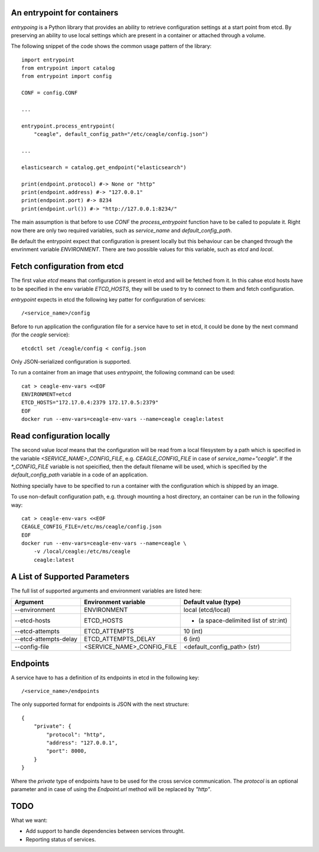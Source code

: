 ============================
An entrypoint for containers
============================

`entrypoing` is a Python library that provides an ability to retrieve
configuration settings at a start point from etcd. By preserving an ability
to use local settings which are present in a container or attached through
a volume.

The following snippet of the code shows the common usage pattern of
the library::

    import entrypoint
    from entrypoint import catalog
    from entrypoint import config

    CONF = config.CONF

    ...

    entrypoint.process_entrypoint(
        "ceagle", default_config_path="/etc/ceagle/config.json")

    ...

    elasticsearch = catalog.get_endpoint("elasticsearch")

    print(endpoint.protocol) #-> None or "http"
    print(endpoint.address) #-> "127.0.0.1"
    print(endpoint.port) #-> 8234
    print(endpoint.url()) #-> "http://127.0.0.1:8234/"



The main assumption is that before to use `CONF` the `process_entrypoint`
function have to be called to populate it. Right now there are only two
required variables, such as `service_name` and `default_config_path`.

Be default the entrypoint expect that configuration is present locally but this
behaviour can be changed through the envrinment variable `ENVIRONMENT`. There
are two possible values for this variable, such as `etcd` and `local`.

=============================
Fetch configuration from etcd
=============================

The first value `etcd` means that configuration is present in etcd and will be
fetched from it. In this cahse etcd hosts have to be specified in the env
variable `ETCD_HOSTS`, they will be used to try to connect to them and fetch
configuration.

`entrypoint` expects in etcd the following key patter for configuration of
services::

    /<service_name>/config

Before to run application the configuration file for a service have to set in
etcd, it could be done by the next command (for the `ceagle` service)::

    etcdctl set /ceagle/config < config.json

Only JSON-serialized configuration is supported.

To run a container from an image that uses `entrypoint`, the following
command can be used::

    cat > ceagle-env-vars <<EOF
    ENVIRONMENT=etcd
    ETCD_HOSTS="172.17.0.4:2379 172.17.0.5:2379"
    EOF
    docker run --env-vars=ceagle-env-vars --name=ceagle ceagle:latest

==========================
Read configuration locally
==========================

The second value `local` means that the configuration will be read from a local
filesystem by a path which is specified in the variable
`<SERVICE_NAME>_CONFIG_FILE`, e.g. `CEAGLE_CONFIG_FILE` in case of
`service_name="ceagle"`. If the `*_CONFIG_FILE` variable is not speicified,
then the default filename will be used, which is specified by the
`default_config_path` variable in a code of an application.

Nothing specially have to be specified to run a container with the
configuration which is shipped by an image.

To use non-default configuration path, e.g. through mounting a host directory,
an container can be run in the following way::

    cat > ceagle-env-vars <<EOF
    CEAGLE_CONFIG_FILE=/etc/ms/ceagle/config.json
    EOF
    docker run --env-vars=ceagle-env-vars --name=ceagle \
        -v /local/ceagle:/etc/ms/ceagle
        ceagle:latest

==============================
A List of Supported Parameters
==============================

The full list of supported arguments and environment variables are listed here:

=====================  ===========================  =====================================
Argument               Environment variable         Default value (type)
=====================  ===========================  =====================================
--environment          ENVIRONMENT                  local (etcd/local)
--etcd-hosts           ETCD_HOSTS                   - (a space-delimited list of str:int)
--etcd-attempts        ETCD_ATTEMPTS                10 (int)
--etcd-attempts-delay  ETCD_ATTEMPTS_DELAY          6 (int)
--config-file          <SERVICE_NAME>_CONFIG_FILE   <default_config_path> (str)
=====================  ===========================  =====================================

=========
Endpoints
=========

A service have to has a definition of its endpoints in etcd in the following key::

    /<service_name>/endpoints

The only supported format for endpoints is JSON with the next structure::

    {
        "private": {
            "protocol": "http",
            "address": "127.0.0.1",
            "port": 8000,
        }
    }

Where the `private` type of endpoints have to be used for the cross service
communication. The `protocol` is an optional parameter and in case of using
the `Endpoint.url` method will be replaced by `"http"`.

====
TODO
====

What we want:

* Add support to handle dependencies between services throught.
* Reporting status of services.



